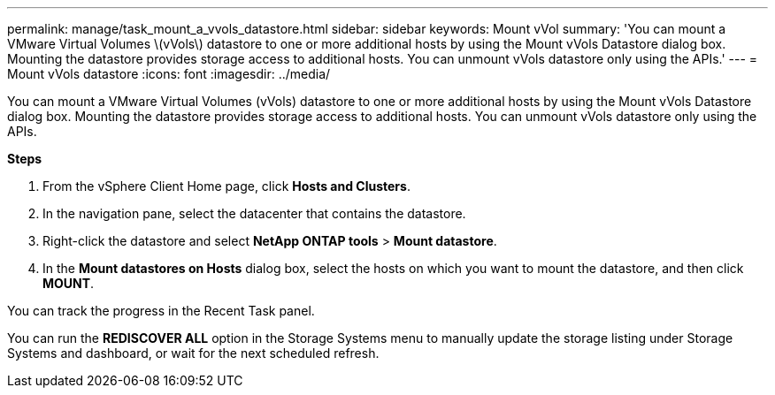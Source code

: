 ---
permalink: manage/task_mount_a_vvols_datastore.html
sidebar: sidebar
keywords: Mount vVol
summary: 'You can mount a VMware Virtual Volumes \(vVols\) datastore to one or more additional hosts by using the Mount vVols Datastore dialog box. Mounting the datastore provides storage access to additional hosts. You can unmount vVols datastore only using the APIs.'
---
= Mount vVols datastore
:icons: font
:imagesdir: ../media/

[.lead]
You can mount a VMware Virtual Volumes (vVols) datastore to one or more additional hosts by using the Mount vVols Datastore dialog box. Mounting the datastore provides storage access to additional hosts. You can unmount vVols datastore only using the APIs.

*Steps*

. From the vSphere Client Home page, click *Hosts and Clusters*.
. In the navigation pane, select the datacenter that contains the datastore.
. Right-click the datastore and select *NetApp ONTAP tools* > *Mount datastore*.
. In the *Mount datastores on Hosts* dialog box, select the hosts on which you want to mount the datastore, and then click *MOUNT*.

You can track the progress in the Recent Task panel.

You can run the *REDISCOVER ALL* option in the Storage Systems menu to manually update the storage listing under Storage Systems and dashboard, or wait for the next scheduled refresh.
